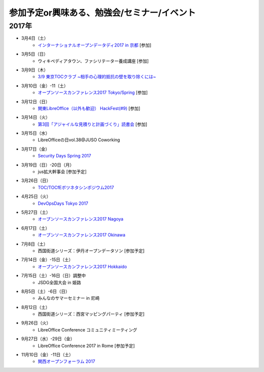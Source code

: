 参加予定or興味ある、勉強会/セミナー/イベント
=====================================================

2017年
^^^^^^^

* 3月4日（土）
   * `インターナショナルオープンデータディ2017 in 京都 <https://opendatakyoto.connpass.com/event/51423/>`_ [参加]

* 3月5日（日）
   * ウィキペディアタウン、ファシリテーター養成講座 [参加]

* 3月9日（木）
   * `3/9 東京TOCクラブ ~相手の心理的抵抗の壁を取り除くには~ <http://www.kokuchpro.com/event/89a3c84efb71f764aa9c1f978961e658/>`_

* 3月10日（金）-11（土） 
   * `オープンソースカンファレンス2017 Tokyo/Spring <http://www.ospn.jp/osc2017-spring/>`_ [参加]

* 3月12日（日）
   * `関東LibreOffice（以外も歓迎） HackFest(#9) <https://kantolibo.connpass.com/event/43814/>`_ [参加]

* 3月14日（火）
   * `第3回「アジャイルな見積りと計画づくり」読書会 <https://shin-osaka-agile.connpass.com/event/51994/>`_ [参加]

* 3月15日（水）
   * LibreOfficeの日vol.38@JUSO Coworking

* 3月17日（金）
   * `Security Days Spring 2017 <https://reg.f2ff.jp/public/application/add/523>`_

* 3月19日（日）-20日（月）
   * jus拡大幹事会 [参加予定]

* 3月26日（日）
   * `TOC/TOCfEボツネタシンポジウム2017 <https://tocfe-kansai.doorkeeper.jp/events/56745>`_

* 4月25日（火）
   * `DevOpsDays Tokyo 2017 <https://confengine.com/devopsdays-tokyo-2017>`_

* 5月27日（土）
   * `オープンソースカンファレンス2017 Nagoya <http://www.ospn.jp/osc2017-nagoya/>`_

* 6月17日（土）
   * `オープンソースカンファレンス2017 Okinawa <http://www.ospn.jp/osc2017-okinawa/>`_

* 7月8日（土）
   * 西国街道シリーズ：伊丹オープンデータソン [参加予定]

* 7月14日（金）-15日（土）
   * `オープンソースカンファレンス2017 Hokkaido <http://www.ospn.jp/osc2017-do/>`_

* 7月15日（土）-16日（日）調整中
   * JSDG全国大会 in 姫路

* 8月5日（土）-6日（日）
   * みんなのサマーセミナー in 尼崎

* 8月12日（土）
   * 西国街道シリーズ：西宮マッピングパーティ [参加予定]

* 9月26日（火）
   * LibreOffice Conference コミュニティミーティング

* 9月27日（水）-29日（金）
   * LibreOffice Conference 2017 in Rome [参加予定]

* 11月10日（金）-11日（土）
   * `関西オープンフォーラム 2017 <https://k-of.jp/>`_


